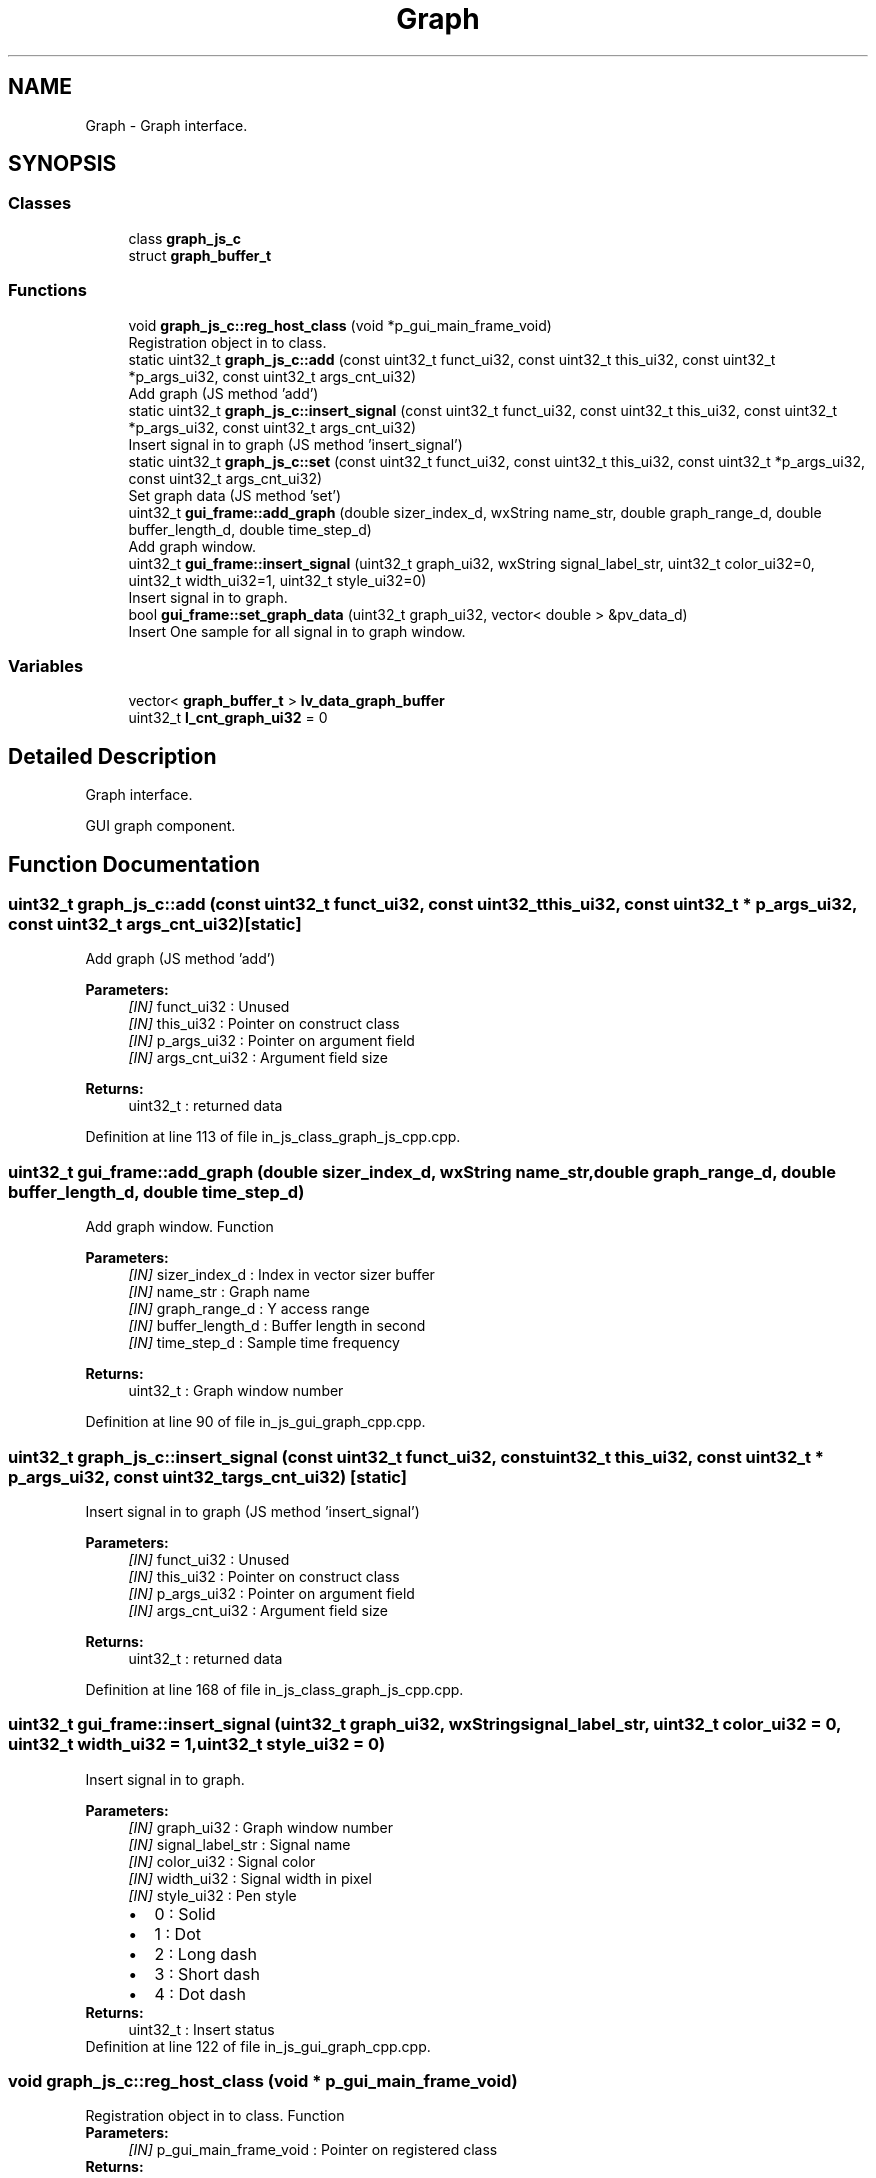 .TH "Graph" 3 "Sun Feb 16 2020" "Version V2.0" "UART Terminal" \" -*- nroff -*-
.ad l
.nh
.SH NAME
Graph \- Graph interface\&.  

.SH SYNOPSIS
.br
.PP
.SS "Classes"

.in +1c
.ti -1c
.RI "class \fBgraph_js_c\fP"
.br
.ti -1c
.RI "struct \fBgraph_buffer_t\fP"
.br
.in -1c
.SS "Functions"

.in +1c
.ti -1c
.RI "void \fBgraph_js_c::reg_host_class\fP (void *p_gui_main_frame_void)"
.br
.RI "Registration object in to class\&. "
.ti -1c
.RI "static uint32_t \fBgraph_js_c::add\fP (const uint32_t funct_ui32, const uint32_t this_ui32, const uint32_t *p_args_ui32, const uint32_t args_cnt_ui32)"
.br
.RI "Add graph (JS method 'add') "
.ti -1c
.RI "static uint32_t \fBgraph_js_c::insert_signal\fP (const uint32_t funct_ui32, const uint32_t this_ui32, const uint32_t *p_args_ui32, const uint32_t args_cnt_ui32)"
.br
.RI "Insert signal in to graph (JS method 'insert_signal') "
.ti -1c
.RI "static uint32_t \fBgraph_js_c::set\fP (const uint32_t funct_ui32, const uint32_t this_ui32, const uint32_t *p_args_ui32, const uint32_t args_cnt_ui32)"
.br
.RI "Set graph data (JS method 'set') "
.ti -1c
.RI "uint32_t \fBgui_frame::add_graph\fP (double sizer_index_d, wxString name_str, double graph_range_d, double buffer_length_d, double time_step_d)"
.br
.RI "Add graph window\&. "
.ti -1c
.RI "uint32_t \fBgui_frame::insert_signal\fP (uint32_t graph_ui32, wxString signal_label_str, uint32_t color_ui32=0, uint32_t width_ui32=1, uint32_t style_ui32=0)"
.br
.RI "Insert signal in to graph\&. "
.ti -1c
.RI "bool \fBgui_frame::set_graph_data\fP (uint32_t graph_ui32, vector< double > &pv_data_d)"
.br
.RI "Insert One sample for all signal in to graph window\&. "
.in -1c
.SS "Variables"

.in +1c
.ti -1c
.RI "vector< \fBgraph_buffer_t\fP > \fBlv_data_graph_buffer\fP"
.br
.ti -1c
.RI "uint32_t \fBl_cnt_graph_ui32\fP = 0"
.br
.in -1c
.SH "Detailed Description"
.PP 
Graph interface\&. 

GUI graph component\&.
.SH "Function Documentation"
.PP 
.SS "uint32_t graph_js_c::add (const uint32_t funct_ui32, const uint32_t this_ui32, const uint32_t * p_args_ui32, const uint32_t args_cnt_ui32)\fC [static]\fP"

.PP
Add graph (JS method 'add') 
.PP
\fBParameters:\fP
.RS 4
\fI[IN]\fP funct_ui32 : Unused 
.br
\fI[IN]\fP this_ui32 : Pointer on construct class 
.br
\fI[IN]\fP p_args_ui32 : Pointer on argument field 
.br
\fI[IN]\fP args_cnt_ui32 : Argument field size 
.RE
.PP
\fBReturns:\fP
.RS 4
uint32_t : returned data 
.RE
.PP

.PP
Definition at line 113 of file in_js_class_graph_js_cpp\&.cpp\&.
.SS "uint32_t gui_frame::add_graph (double sizer_index_d, wxString name_str, double graph_range_d, double buffer_length_d, double time_step_d)"

.PP
Add graph window\&. Function
.PP
\fBParameters:\fP
.RS 4
\fI[IN]\fP sizer_index_d : Index in vector sizer buffer 
.br
\fI[IN]\fP name_str : Graph name 
.br
\fI[IN]\fP graph_range_d : Y access range 
.br
\fI[IN]\fP buffer_length_d : Buffer length in second 
.br
\fI[IN]\fP time_step_d : Sample time frequency 
.RE
.PP
\fBReturns:\fP
.RS 4
uint32_t : Graph window number 
.RE
.PP

.PP
Definition at line 90 of file in_js_gui_graph_cpp\&.cpp\&.
.SS "uint32_t graph_js_c::insert_signal (const uint32_t funct_ui32, const uint32_t this_ui32, const uint32_t * p_args_ui32, const uint32_t args_cnt_ui32)\fC [static]\fP"

.PP
Insert signal in to graph (JS method 'insert_signal') 
.PP
\fBParameters:\fP
.RS 4
\fI[IN]\fP funct_ui32 : Unused 
.br
\fI[IN]\fP this_ui32 : Pointer on construct class 
.br
\fI[IN]\fP p_args_ui32 : Pointer on argument field 
.br
\fI[IN]\fP args_cnt_ui32 : Argument field size 
.RE
.PP
\fBReturns:\fP
.RS 4
uint32_t : returned data 
.RE
.PP

.PP
Definition at line 168 of file in_js_class_graph_js_cpp\&.cpp\&.
.SS "uint32_t gui_frame::insert_signal (uint32_t graph_ui32, wxString signal_label_str, uint32_t color_ui32 = \fC0\fP, uint32_t width_ui32 = \fC1\fP, uint32_t style_ui32 = \fC0\fP)"

.PP
Insert signal in to graph\&. 
.PP
\fBParameters:\fP
.RS 4
\fI[IN]\fP graph_ui32 : Graph window number 
.br
\fI[IN]\fP signal_label_str : Signal name 
.br
\fI[IN]\fP color_ui32 : Signal color 
.br
\fI[IN]\fP width_ui32 : Signal width in pixel 
.br
\fI[IN]\fP style_ui32 : Pen style 
.PD 0

.IP "\(bu" 2
0 : Solid 
.IP "\(bu" 2
1 : Dot 
.IP "\(bu" 2
2 : Long dash 
.IP "\(bu" 2
3 : Short dash 
.IP "\(bu" 2
4 : Dot dash 
.PP
.RE
.PP
\fBReturns:\fP
.RS 4
uint32_t : Insert status 
.RE
.PP

.PP
Definition at line 122 of file in_js_gui_graph_cpp\&.cpp\&.
.SS "void graph_js_c::reg_host_class (void * p_gui_main_frame_void)"

.PP
Registration object in to class\&. Function
.PP
\fBParameters:\fP
.RS 4
\fI[IN]\fP p_gui_main_frame_void : Pointer on registered class 
.RE
.PP
\fBReturns:\fP
.RS 4
void 
.RE
.PP

.PP
Definition at line 61 of file in_js_class_graph_js_cpp\&.cpp\&.
.SS "uint32_t graph_js_c::set (const uint32_t funct_ui32, const uint32_t this_ui32, const uint32_t * p_args_ui32, const uint32_t args_cnt_ui32)\fC [static]\fP"

.PP
Set graph data (JS method 'set') 
.PP
\fBParameters:\fP
.RS 4
\fI[IN]\fP funct_ui32 : Unused 
.br
\fI[IN]\fP this_ui32 : Pointer on construct class 
.br
\fI[IN]\fP p_args_ui32 : Pointer on argument field 
.br
\fI[IN]\fP args_cnt_ui32 : Argument field size 
.RE
.PP
\fBReturns:\fP
.RS 4
uint32_t : returned data 
.RE
.PP

.PP
Definition at line 224 of file in_js_class_graph_js_cpp\&.cpp\&.
.SS "bool gui_frame::set_graph_data (uint32_t graph_ui32, vector< double > & pv_data_d)"

.PP
Insert One sample for all signal in to graph window\&. 
.PP
\fBParameters:\fP
.RS 4
\fI[IN]\fP graph_ui32 : Graph window number 
.br
\fI[IN]\fP pv_data_d : signal data samples 
.RE
.PP
\fBReturns:\fP
.RS 4
bool : Insert data status 
.RE
.PP

.PP
Definition at line 149 of file in_js_gui_graph_cpp\&.cpp\&.
.SH "Variable Documentation"
.PP 
.SS "vector<\fBgraph_buffer_t\fP> lv_data_graph_buffer"
Local variable 
.PP
Definition at line 70 of file in_js_gui_graph_cpp\&.cpp\&.
.SH "Author"
.PP 
Generated automatically by Doxygen for UART Terminal from the source code\&.

